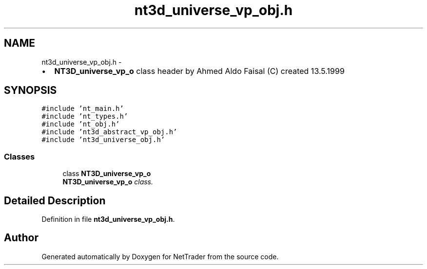 .TH "nt3d_universe_vp_obj.h" 3 "Wed Nov 17 2010" "Version 0.5" "NetTrader" \" -*- nroff -*-
.ad l
.nh
.SH NAME
nt3d_universe_vp_obj.h \- 
.PP
.IP "\(bu" 2
\fBNT3D_universe_vp_o\fP class header by Ahmed Aldo Faisal (C) created 13.5.1999 
.PP
 

.SH SYNOPSIS
.br
.PP
\fC#include 'nt_main.h'\fP
.br
\fC#include 'nt_types.h'\fP
.br
\fC#include 'nt_obj.h'\fP
.br
\fC#include 'nt3d_abstract_vp_obj.h'\fP
.br
\fC#include 'nt3d_universe_obj.h'\fP
.br

.SS "Classes"

.in +1c
.ti -1c
.RI "class \fBNT3D_universe_vp_o\fP"
.br
.RI "\fI\fBNT3D_universe_vp_o\fP class. \fP"
.in -1c
.SH "Detailed Description"
.PP 

.PP
Definition in file \fBnt3d_universe_vp_obj.h\fP.
.SH "Author"
.PP 
Generated automatically by Doxygen for NetTrader from the source code.

